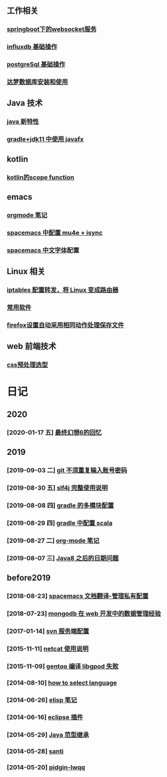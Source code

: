 ** 工作相关
*** [[file:work/springboot-websocket.org][springboot下的websocket服务]]
*** [[file:work/influxdb-base.org][influxdb 基础操作]]
*** [[file:work/postgreSql-base.org][postgreSql 基础操作]]
*** [[file:work/dameng-database.org][达梦数据库安装和使用]]
** Java 技术
*** [[file:java/java-new-feature.org][java 新特性]]
*** [[file:java/gradle-jdk11-use-javafx.org][gradle+jdk11 中使用 javafx]]
** kotlin
*** [[file:kotlin/kotlin-commonScopeFun.org][kotlin的scope function]]
** emacs
*** [[file:emacs/orgmode.org][orgmode 笔记]]
*** [[file:emacs/spacemacs_isync_mu4e.org][spacemacs 中配置 mu4e + isync]]
*** [[file:emacs/space_chinese_font.org][spacemacs 中文字体]]配置
** Linux 相关
*** [[file:linux/iptables.org][iptables 配置转发，将 Linux 变成路由器]]
*** [[file:linux/software.org][常用软件]]
*** [[file:linux/firefox_autoSaveFile.org][firefox设置自动采用相同动作处理保存文件]]
** web 前端技术
*** [[file:web/css_pre_processor.org][css预处理选型]]
* 日记
** 2020
*** [2020-01-17 五] [[file:blog/2020/for_final_fantasy_six.org][最终幻想6的回忆]]
** 2019
*** [2019-09-03 二] [[file:blog/2019/git-store-password.org][git 不须重复输入账号密码]]
*** [2019-08-30 五] [[file:blog/2019/slf4j-readme.org][slf4j 完整使用说明]]
*** [2019-08-08 四] [[file:blog/2019/gradle-module.org][gradle 的多模块配置]]
*** [2019-08-29 四] [[file:blog/2019/gradle-scala.org][gradle 中配置 scala]]
*** [2019-08-27 二] [[file:blog/2019/org-mode-notes.org][org-mode 笔记]]
*** [2019-08-07 三] [[file:blog/2019/Java-date.org][Java8 之后的日期问题]]
** before2019
*** [2018-08-23] [[file:blog/before%202019/2018-08-23-spacemacs%E6%96%87%E6%A1%A3%E7%BF%BB%E8%AF%91-%E7%AE%A1%E7%90%86%E7%A7%81%E6%9C%89%E9%85%8D%E7%BD%AElayer.org][spacemacs 文档翻译-管理私有配置]]
*** [2018-07-23] [[file:blog/before%202019/2018-07-23-mongodb%E5%9C%A8web%E5%BC%80%E5%8F%91%E4%B8%AD%E7%9A%84%E6%95%B0%E6%8D%AE%E7%AE%A1%E7%90%86%E7%BB%8F%E9%AA%8C.org][mongodb 在 web 开发中的数据管理经验]]
*** [2017-01-14] [[file:blog/before%202019/2017-01-14-svn%E6%9C%8D%E5%8A%A1%E7%AB%AF%E9%85%8D%E7%BD%AE.org][svn 服务端配置]]
*** [2015-11-11] [[file:blog/before%202019/2015-11-11-netcat%E4%BD%BF%E7%94%A8%E8%AF%B4%E6%98%8E.org][netcat 使用说明]]
*** [2015-11-09] [[file:blog/before%202019/2015-11-09-gentoo%E7%BC%96%E8%AF%91libgpod%E5%A4%B1%E8%B4%A5.org][gentoo 编译 libgpod 失败]]
*** [2014-08-10] [[file:blog/before%202019/2014-08-10-how-to-select-language.org][how to select language]]
*** [2014-06-26] [[file:blog/before%202019/2014-06-26-elisp%E5%BC%80%E5%8F%91%E7%AC%94%E8%AE%B0.org][elisp 笔记]]
*** [2014-06-16] [[file:blog/before%202019/2014-06-16-eclipse%E6%8F%92%E4%BB%B6.org][eclipse 插件]]
*** [2014-05-29] [[file:blog/before%202019/2014-05-29-java%E8%8C%83%E5%9E%8B%E7%BB%A7%E6%89%BF.org][Java 范型继承]]
*** [2014-05-28] [[file:blog/before%202019/2014-05-28-santi.org][santi]]
*** [2014-05-20] [[file:blog/before%202019/2014-05-20-pidgin-lwqq.org][pidgin-lwqq]]
